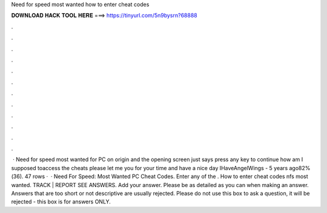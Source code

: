Need for speed most wanted how to enter cheat codes

𝐃𝐎𝐖𝐍𝐋𝐎𝐀𝐃 𝐇𝐀𝐂𝐊 𝐓𝐎𝐎𝐋 𝐇𝐄𝐑𝐄 ===> https://tinyurl.com/5n9bysrn?68888

.

.

.

.

.

.

.

.

.

.

.

.

 · Need for speed most wanted for PC on origin and the opening screen just says press any key to continue how am I supposed toaccess the cheats please let me  you for your time and have a nice day IHaveAngelWings - 5 years ago82%(36). 47 rows ·  · Need For Speed: Most Wanted PC Cheat Codes. Enter any of the . How to enter cheat codes nfs most wanted. TRACK | REPORT SEE ANSWERS. Add your answer. Please be as detailed as you can when making an answer. Answers that are too short or not descriptive are usually rejected. Please do not use this box to ask a question, it will be rejected - this box is for answers ONLY.